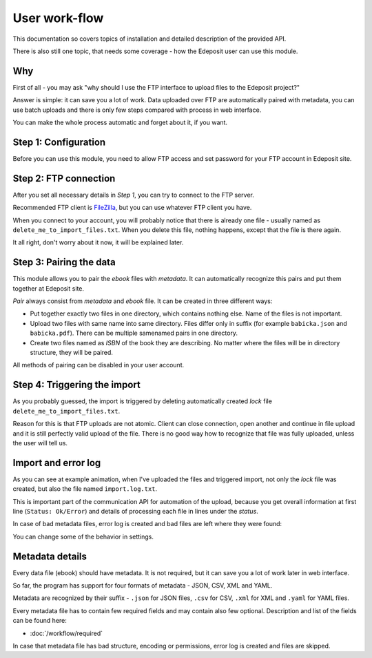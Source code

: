User work-flow
==============

This documentation so covers topics of installation and detailed description of
the provided API.

There is also still one topic, that needs some coverage - how the Edeposit user
can use this module.

Why
---
First of all - you may ask "why should I use the FTP interface to upload files
to the Edeposit project?"

Answer is simple: it can save you a lot of work. Data uploaded over FTP are
automatically paired with metadata, you can use batch uploads and there is only
few steps compared with process in web interface.

You can make the whole process automatic and forget about it, if you want.

Step 1: Configuration
---------------------
Before you can use this module, you need to allow FTP access and set password
for your FTP account in Edeposit site.

.. TODO: doplnit odkaz na edeposit
.. TODO: Screenshoty jak to má vypadat.

Step 2: FTP connection
----------------------
After you set all necessary details in `Step 1`, you can try to connect to the
FTP server.

Recommended FTP client is FileZilla_, but you can use whatever FTP client you
have.

.. _FileZilla: https://filezilla-project.org/

.. image:: /_static/filezilla.png
    :width: 400px

When you connect to your account, you will probably notice that there is already
one file - usually named as ``delete_me_to_import_files.txt``. When you
delete this file, nothing happens, except that the file is there again.

.. image:: /_static/lock.gif
    :width: 400px

It all right, don't worry about it now, it will be explained later.

Step 3: Pairing the data
------------------------
This module allows you to pair the `ebook` files with `metadata`. It can
automatically recognize this pairs and put them together at Edeposit site.

`Pair` always consist from `metadata` and `ebook` file. It can be created in
three different ways:

- Put together exactly two files in one directory, which contains nothing else.
  Name of the files is not important.
- Upload two files with same name into same directory. Files differ only in
  suffix (for example ``babicka.json`` and ``babicka.pdf``). There can be
  multiple samenamed pairs in one directory.
- Create two files named as `ISBN` of the book they are describing. No matter
  where the files will be in directory structure, they will be paired.

All methods of pairing can be disabled in your user account.

Step 4: Triggering the import
-----------------------------
As you probably guessed, the import is triggered by deleting automatically
created `lock` file ``delete_me_to_import_files.txt``.

Reason for this is that FTP uploads are not atomic. Client can close connection,
open another and continue in file upload and it is still perfectly valid
upload of the file. There is no good way how to recognize that file was fully
uploaded, unless the user will tell us.

.. image:: /_static/import.gif
    :width: 400px

Import and error log
--------------------
As you can see at example animation, when I've uploaded the files and triggered
import, not only the `lock` file was created, but also the file named
``import.log.txt``.

This is important part of the communication API for automation of the upload,
because you get overall information at first line (``Status: Ok/Error``)
and details of processing each file in lines under the `status`.

In case of bad metadata files, error log is created and bad files are left where
they were found:

.. image:: /_static/error.gif
    :width: 400px

You can change some of the behavior in settings.

Metadata details
----------------
Every data file (ebook) should have metadata. It is not required, but it can
save you a lot of work later in web interface.

So far, the program has support for four formats of metadata - JSON, CSV, XML
and YAML.

Metadata are recognized by their suffix - ``.json`` for JSON files, ``.csv`` for
CSV, ``.xml`` for XML and ``.yaml`` for YAML files.

Every metadata file has to contain few required fields and may contain also few
optional. Description and list of the fields can be found here:

- :doc:`/workflow/required`

In case that metadata file has bad structure, encoding or permissions, error
log is created and files are skipped.
